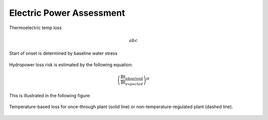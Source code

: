 Electric Power Assessment
#########################

Thermoelectric temp loss

.. math::

   abc

.. figure:: /_generated/thermoelectric_loss_risk.svg
   :align: center

Start of onset is determined by baseline water stress

.. figure:: /_generated/thermoelectric_loss_onset.svg
   :align: center

Hydropower loss risk is estimated by the following equation:


.. math::

   \left(\frac{\textrm{Bt}_{observed}}{\textrm{Bt}_{expected}}\right)^{H}

This is illustrated in the following figure:

.. figure:: /_generated/hydropower_loss_risk.svg
   :align: center

Temperature-based loss for once-through plant (solid line) or non-temperature-regulated plant (dashed line).

.. figure:: /_generated/air_temperature_loss.svg
   :align: center

